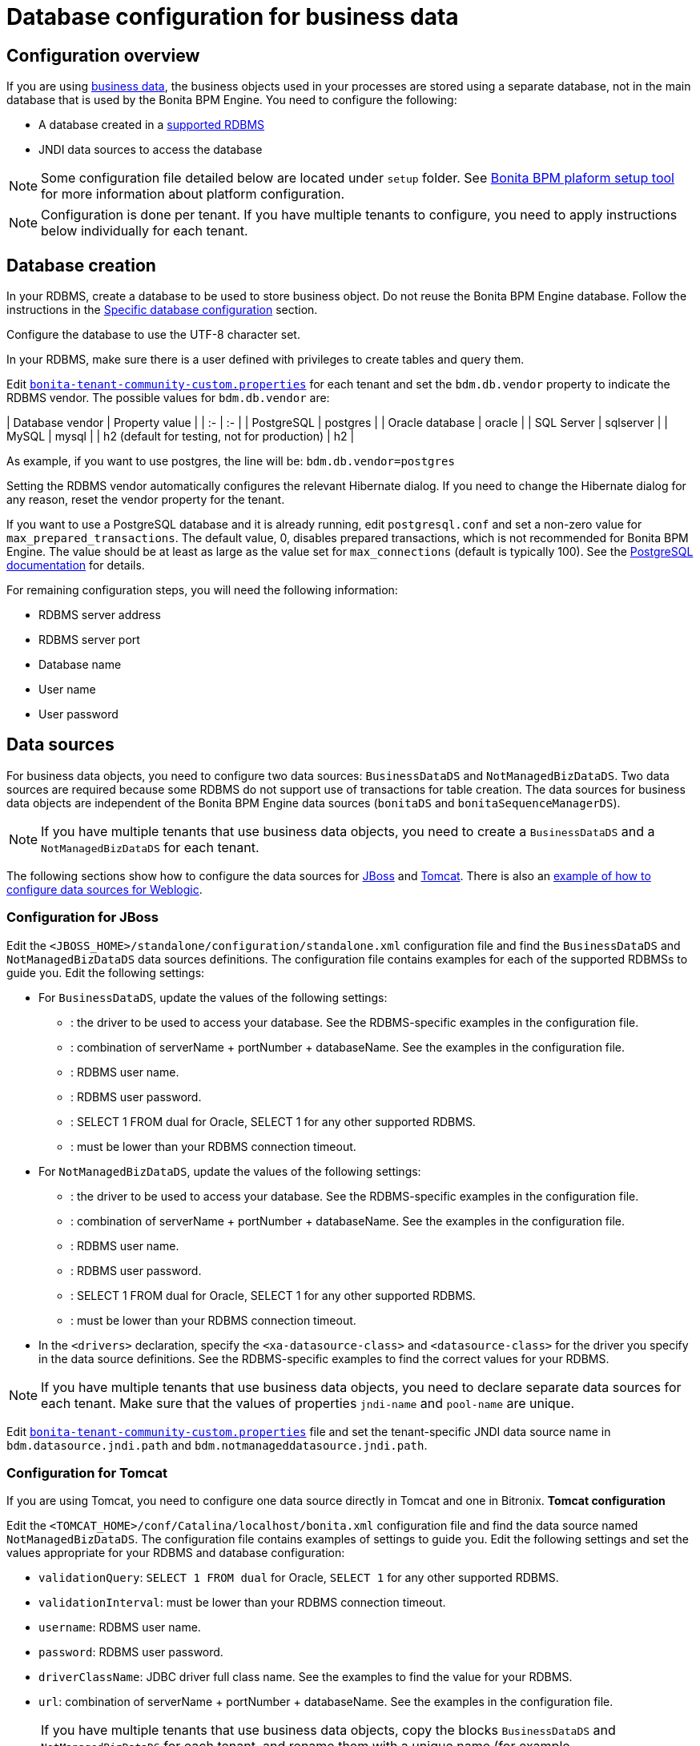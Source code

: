 = Database configuration for business data
:description: == Configuration overview

== Configuration overview

If you are using xref:define-and-deploy-the-bdm.adoc[business data], the business objects used in your processes are stored using a separate database, not in the main database that is used by the Bonita BPM Engine.
You need to configure the following:

* A database created in a https://customer.bonitasoft.com/support-policies[supported RDBMS]
* JNDI data sources to access the database

[NOTE]
====

Some configuration file detailed below are located under `setup` folder. See xref:BonitaBPM_platform_setup.adoc[Bonita BPM plaform setup tool] for more information about platform configuration.
====

[NOTE]
====

Configuration is done per tenant. If you have multiple tenants to configure, you need to apply instructions below individually for each tenant.

====

== Database creation

In your RDBMS, create a database to be used to store business object. Do not reuse the Bonita BPM Engine database. Follow the instructions in the xref:database-configuration.adoc]#specific_database_configuration[Specific database configuration] section.

Configure the database to use the UTF-8 character set.

In your RDBMS, make sure there is a user defined with privileges to create tables and query them.

Edit xref:BonitaBPM_platform_setup.adoc[`bonita-tenant-community-custom.properties`] for each tenant and set the `bdm.db.vendor` property to indicate the RDBMS vendor.
The possible values for `bdm.db.vendor` are:+++<div class="row">+++| Database vendor | Property value | | :- | :- | | PostgreSQL | postgres | | Oracle database | oracle | | SQL Server | sqlserver | | MySQL | mysql | | h2 (default for testing, not for production) | h2 |+++</div>+++

As example, if you want to use postgres, the line will be:
`bdm.db.vendor=postgres`

Setting the RDBMS vendor automatically configures the relevant Hibernate dialog.
If you need to change the Hibernate dialog for any reason, reset the vendor property for the tenant.

If you want to use a PostgreSQL database and it is already running, edit `postgresql.conf` and set a non-zero value for `max_prepared_transactions`.
The default value, 0, disables prepared transactions, which is not recommended for Bonita BPM Engine.
The value should be at least as large as the value set for `max_connections` (default is typically 100).
See the http://www.postgresql.org/docs/9.3/static/runtime-config-resource.html#GUC-MAX-PREPARED-TRANSACTIONS[PostgreSQL documentation] for details.

For remaining configuration steps, you will need the following information:

* RDBMS server address
* RDBMS server port
* Database name
* User name
* User password

== Data sources

For business data objects, you need to configure two data sources: `BusinessDataDS` and `NotManagedBizDataDS`. Two data sources are required because some RDBMS do not support use of transactions for table creation.
The data sources for business data objects are independent of the Bonita BPM Engine data sources (`bonitaDS` and `bonitaSequenceManagerDS`).

[NOTE]
====

If you have multiple tenants that use business data objects, you need to create a `BusinessDataDS` and a `NotManagedBizDataDS` for each tenant.
====
The following sections show how to configure the data sources for <<ds_jboss,JBoss>> and <<ds_tomcat,Tomcat>>.
There is also an xref:red-hat-oracle-jvm-weblogic-oracle.adoc[example of how to configure data sources for Weblogic].

[#db_jboss]

=== Configuration for JBoss

Edit the `<JBOSS_HOME>/standalone/configuration/standalone.xml` configuration file and find the `BusinessDataDS` and `NotManagedBizDataDS` data sources definitions.
The configuration file contains examples for each of the supported RDBMSs to guide you. Edit the following settings:

* For `BusinessDataDS`, update the values of the following settings:
 ** {blank}+++<driver>+++: the driver to be used to access your database. See the RDBMS-specific examples in the configuration file.+++</driver>+++
 ** {blank}+++<xa-datasource-property name="URL">+++: combination of serverName + portNumber + databaseName. See the examples in the configuration file.+++</xa-datasource-property>+++
 ** {blank}+++<xa-datasource-property name="User">+++: RDBMS user name.+++</xa-datasource-property>+++
 ** {blank}+++<xa-datasource-property name="Password">+++: RDBMS user password.+++</xa-datasource-property>+++
 ** {blank}+++<check-valid-connection-sql>+++: SELECT 1 FROM dual for Oracle, SELECT 1 for any other supported RDBMS.+++</check-valid-connection-sql>+++
 ** {blank}+++<background-validation-millis>+++: must be lower than your RDBMS connection timeout.+++</background-validation-millis>+++
* For `NotManagedBizDataDS`, update the values of the following settings:
 ** {blank}+++<driver>+++: the driver to be used to access your database. See the RDBMS-specific examples in the configuration file.+++</driver>+++
 ** {blank}+++<connection-url>+++: combination of serverName + portNumber + databaseName. See the examples in the configuration file.+++</connection-url>+++
 ** {blank}+++<user-name>+++: RDBMS user name.+++</user-name>+++
 ** {blank}+++<password>+++: RDBMS user password.+++</password>+++
 ** {blank}+++<check-valid-connection-sql>+++: SELECT 1 FROM dual for Oracle, SELECT 1 for any other supported RDBMS.+++</check-valid-connection-sql>+++
 ** {blank}+++<background-validation-millis>+++: must be lower than your RDBMS connection timeout.+++</background-validation-millis>+++
* In the `<drivers>` declaration, specify the `<xa-datasource-class>` and `<datasource-class>` for the driver you specify in the data source definitions.
See the RDBMS-specific examples to find the correct values for your RDBMS.

[NOTE]
====

If you have multiple tenants that use business data objects, you need to declare separate data sources for each tenant. Make sure that the values of properties `jndi-name` and `pool-name` are unique.
====
Edit xref:BonitaBPM_platform_setup.adoc[`bonita-tenant-community-custom.properties`] file and set the tenant-specific JNDI data source name in `bdm.datasource.jndi.path` and `bdm.notmanageddatasource.jndi.path`.

[#db_tomcat]

=== Configuration for Tomcat

If you are using Tomcat, you need to configure one data source directly in Tomcat and one in Bitronix.
*Tomcat configuration*

Edit the `<TOMCAT_HOME>/conf/Catalina/localhost/bonita.xml` configuration file and find the data source named `NotManagedBizDataDS`. The configuration file contains examples of settings to guide you. Edit the following settings and set the values appropriate for your RDBMS and database configuration:

* `validationQuery`: `SELECT 1 FROM dual` for Oracle, `SELECT 1` for any other supported RDBMS.
* `validationInterval`: must be lower than your RDBMS connection timeout.
* `username`: RDBMS user name.
* `password`: RDBMS user password.
* `driverClassName`: JDBC driver full class name. See the examples to find the value for your RDBMS.
* `url`: combination of serverName + portNumber + databaseName. See the examples in the configuration file.

[NOTE]
====

If you have multiple tenants that use business data objects, copy the blocks `BusinessDataDS` and `NotManagedBizDataDS` for each tenant, and rename them with a unique name (for example `BusinessDataDS_`_`tenant-id`_ and `NotManagedBizDataDS_`_`tenant-id`_).
Edit xref:BonitaBPM_platform_setup.adoc[`bonita-tenant-community-custom.properties`] file and set the tenant-specific JNDI data source name in `bdm.datasource.jndi.path` and `bdm.notmanageddatasource.jndi.path`.
====

*Bitronix configuration*

Edit the `<TOMCAT_HOME>/conf/bitronix-resources.properties` configuration file and find the parameters starting with `resource.ds2`. The configuration file contains examples of settings to guide you. Edit the following settings and set the values appropriate for your RDBMS and database configuration:

* `resource.ds2.className`: JDBC driver full class name. See the examples to find the relevant value for your RDBMS.
* `resource.ds2.driverProperties.user`: RDBMS user name.
* `resource.ds2.driverProperties.password`: RDBMS user password.
* `resource.ds2.driverProperties.serverName`: address (IP or host name) of your RDBMS server.
* `resource.ds2.driverProperties.portNumber`: port of your RDBMS server.
* `resource.ds2.driverProperties.databaseName`: database name.
* `resource.ds2.driverProperties.URL`: can optionally be used instead of serverName + portNumber + databaseName.

[NOTE]
====

If you have multiple tenants that use business data objects, copy this block of properties for each tenant, and replace `ds2` in the property names with a unique value for each tenant (for example ds3).
Also make sure that `resource.ds?.uniqueName` is actually a unique name and update the value for `uniqueName` parameter accordingly in `bonita.xml` file.
====
